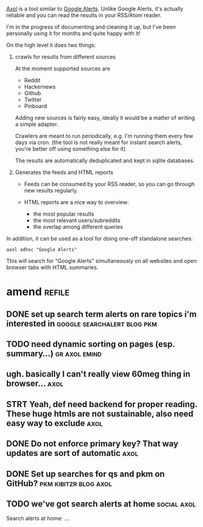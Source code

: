 #+summary: personal automatic news feed
#+filetags: axol
#+draft: true
#+upid: axol

[[https://github.com/karlicoss/axol][Axol]] is a tool similar to [[https://www.google.co.uk/alerts][Google Alerts]].
Unlike Google Alerts, it's actually reliable and you can read the results in your RSS/Atom reader.

I'm in the progress of documenting and cleaning it up, but I've been personally using it for months and quite happy with it!

On the high level it does two things:

1. crawls for results from different sources

   At the moment supported sources are

   - Reddit
   - Hackernews
   - Github
   - Twitter
   - Pinboard

   Adding new sources is fairly easy, ideally it would be a matter of writing a simple adapter.

   Crawlers are meant to run periodically, e.g. I'm running them every few days via cron.
   (the tool is not really meant for instant search alerts, you're better off using something else for it)

   The results are automatically deduplicated and kept in sqlite databases.

2. Generates the feeds and HTML reports

   - Feeds can be consumed by your RSS reader, so you can go through new results regularly.
   - HTML reports are a nice way to overview:

     - the most popular results
     - the most relevant users/subreddits
     - the overlap among different queries


In addition, it can be used as a tool for doing one-off standalone searches:

: axol adhoc "Google Alerts"


This will search for "Google Alerts" simultaneously on all websites and open browser tabs with HTML summaries.


* amend                                                              :refile:

** DONE set up search term alerts on rare topics i'm interested in :google:searchalert:blog:pkm:
** TODO need dynamic sorting on pages (esp. summary...)       :gr:axol:emind:
** ugh. basically I can't really view 60meg thing in browser...        :axol:
** STRT Yeah, def need backend for proper reading. These huge htmls are not sustainable, also need easy way to exclude :axol:

** DONE Do not enforce primary key? That way updates are sort of automatic :axol:

** DONE Set up searches for qs and pkm on GitHub?     :pkm:kibitzr:blog:axol:

** TODO we've got search alerts at home                         :social:axol:
Search alerts at home: ....
